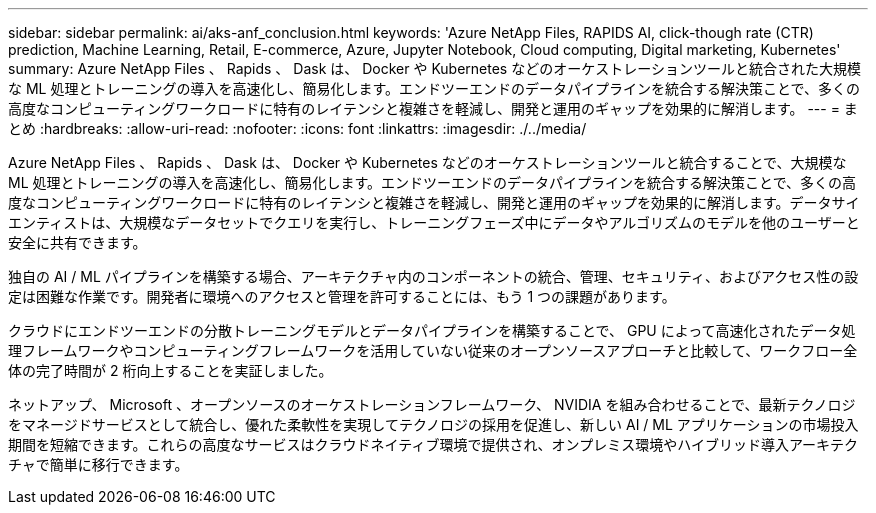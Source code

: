---
sidebar: sidebar 
permalink: ai/aks-anf_conclusion.html 
keywords: 'Azure NetApp Files, RAPIDS AI, click-though rate (CTR) prediction, Machine Learning, Retail, E-commerce, Azure, Jupyter Notebook, Cloud computing, Digital marketing, Kubernetes' 
summary: Azure NetApp Files 、 Rapids 、 Dask は、 Docker や Kubernetes などのオーケストレーションツールと統合された大規模な ML 処理とトレーニングの導入を高速化し、簡易化します。エンドツーエンドのデータパイプラインを統合する解決策ことで、多くの高度なコンピューティングワークロードに特有のレイテンシと複雑さを軽減し、開発と運用のギャップを効果的に解消します。 
---
= まとめ
:hardbreaks:
:allow-uri-read: 
:nofooter: 
:icons: font
:linkattrs: 
:imagesdir: ./../media/


[role="lead"]
Azure NetApp Files 、 Rapids 、 Dask は、 Docker や Kubernetes などのオーケストレーションツールと統合することで、大規模な ML 処理とトレーニングの導入を高速化し、簡易化します。エンドツーエンドのデータパイプラインを統合する解決策ことで、多くの高度なコンピューティングワークロードに特有のレイテンシと複雑さを軽減し、開発と運用のギャップを効果的に解消します。データサイエンティストは、大規模なデータセットでクエリを実行し、トレーニングフェーズ中にデータやアルゴリズムのモデルを他のユーザーと安全に共有できます。

独自の AI / ML パイプラインを構築する場合、アーキテクチャ内のコンポーネントの統合、管理、セキュリティ、およびアクセス性の設定は困難な作業です。開発者に環境へのアクセスと管理を許可することには、もう 1 つの課題があります。

クラウドにエンドツーエンドの分散トレーニングモデルとデータパイプラインを構築することで、 GPU によって高速化されたデータ処理フレームワークやコンピューティングフレームワークを活用していない従来のオープンソースアプローチと比較して、ワークフロー全体の完了時間が 2 桁向上することを実証しました。

ネットアップ、 Microsoft 、オープンソースのオーケストレーションフレームワーク、 NVIDIA を組み合わせることで、最新テクノロジをマネージドサービスとして統合し、優れた柔軟性を実現してテクノロジの採用を促進し、新しい AI / ML アプリケーションの市場投入期間を短縮できます。これらの高度なサービスはクラウドネイティブ環境で提供され、オンプレミス環境やハイブリッド導入アーキテクチャで簡単に移行できます。
